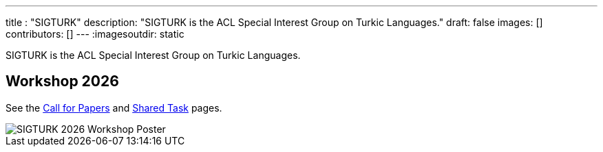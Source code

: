---
title : "SIGTURK"
description: "SIGTURK is the ACL Special Interest Group on Turkic Languages."
// lead: "
// "
draft: false
images: []
contributors: []
---
:imagesoutdir: static

SIGTURK is the ACL Special Interest Group on Turkic Languages.
// It is a place of discussion and implementation for all enthusiasts, including students, researchers, academics, industry professionals, and hobbyists, interested in studying the computational and linguistic aspects of Turkic languages and making more publicly available knowledge, methodology and resources for contributing to the field of computational linguistics in Turkic languages.

== Workshop 2026
See the link:/workshop2026[Call for Papers] and link:/sharedtask2026[Shared Task] pages.

image::https://www.cs.brandeis.edu/~jonne/sigturk-workshop-poster.png[SIGTURK 2026 Workshop Poster]
